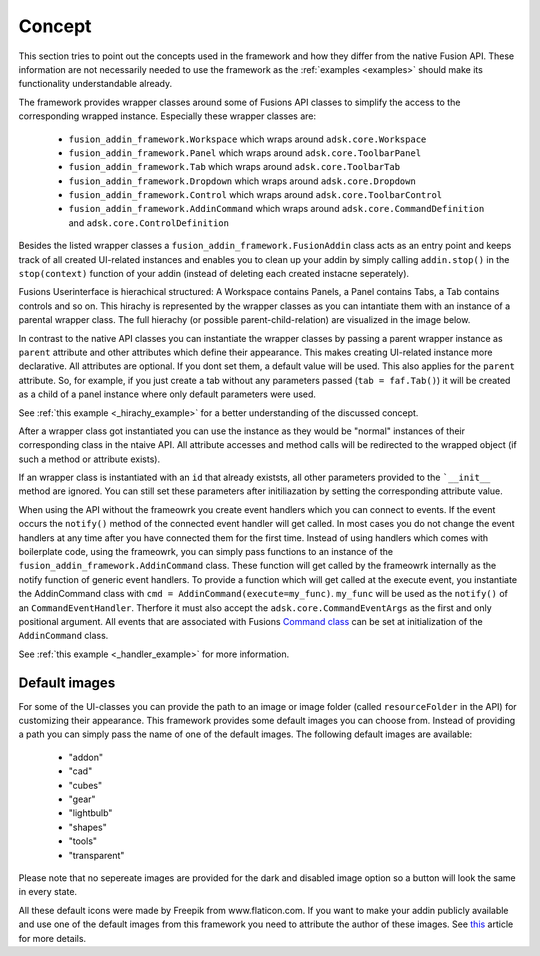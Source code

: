 Concept
=======

This section tries to point out the concepts used in the framework and how they 
differ from the native Fusion API.
These information are not necessarily needed to use the framework as the :ref:`examples <examples>` 
should make its functionality understandable already.

The framework provides wrapper classes around some of Fusions 
API classes to simplify the access to the corresponding wrapped instance.
Especially these wrapper classes are:

 - ``fusion_addin_framework.Workspace`` which wraps around ``adsk.core.Workspace``
 - ``fusion_addin_framework.Panel`` which wraps around ``adsk.core.ToolbarPanel``
 - ``fusion_addin_framework.Tab`` which wraps around ``adsk.core.ToolbarTab``
 - ``fusion_addin_framework.Dropdown`` which wraps around ``adsk.core.Dropdown``
 - ``fusion_addin_framework.Control`` which wraps around ``adsk.core.ToolbarControl``
 - ``fusion_addin_framework.AddinCommand`` which wraps around ``adsk.core.CommandDefinition`` and ``adsk.core.ControlDefinition``

Besides the listed wrapper classes a ``fusion_addin_framework.FusionAddin`` class acts as an 
entry point and keeps track of all created UI-related instances and enables you
to clean up your addin by simply calling ``addin.stop()`` in the ``stop(context)``
function of your addin (instead of deleting each created instacne seperately).

Fusions Userinterface is hierachical structured:
A Workspace contains Panels, a Panel contains Tabs, a Tab contains controls and so on. 
This hirachy is represented by the wrapper classes as you can intantiate them with
an instance of a parental wrapper class.
The full hierachy (or possible parent-child-relation) are visualized in the image 
below.

.. image:: ./images/relationships.svg

In contrast to the native API classes you can instantiate the wrapper classes by passing
a parent wrapper instance as ``parent`` attribute and other attributes which define their appearance.
This makes creating UI-related instance more declarative.
All attributes are optional. 
If you dont set them, a default value will be used.
This also applies for the ``parent`` attribute. 
So, for example, if you just create a tab without any parameters passed (``tab = faf.Tab()``)
it will be created as a child of a panel instance where only default parameters
were used. 

See :ref:`this example <_hirachy_example>` for a better understanding of the discussed concept.

After a wrapper class got instantiated you can use the instance as they would 
be "normal" instances of their corresponding class in the ntaive API. 
All attribute accesses and method calls will be redirected to the wrapped object 
(if such a method or attribute exists).

If an wrapper class is instantiated with an ``id`` that already existsts,
all other parameters provided to the ```__init__`` method are ignored.
You can still set these parameters after initiliazation by setting the corresponding 
attribute value.

When using the API without the frameowrk you create event handlers which you can 
connect to events.
If the event occurs the ``notify()`` method of the connected event handler will 
get called.
In most cases you do not change the event handlers at any time after you have connected
them for the first time.
Instead of using handlers which comes with boilerplate code, using the frameowrk, 
you can simply pass functions to an instance of the ``fusion_addin_framework.AddinCommand`` class.
These function will get called by the frameowrk internally as the notify function 
of generic event handlers.
To provide a function which will get called at the execute event, you instantiate 
the AddinCommand class with ``cmd = AddinCommand(execute=my_func)``.
``my_func`` will be used as the ``notify()`` of an ``CommandEventHandler``.
Therfore it must also accept the ``adsk.core.CommandEventArgs`` as the first and
only positional argument.
All events that are associated with Fusions `Command class
<https://help.autodesk.com/view/fusion360/ENU/?guid=GUID-0550963a-ff63-4183-b0a7-a1bf0c99f821>`_
can be set at initialization of the ``AddinCommand`` class.

See :ref:`this example <_handler_example>` for more information.


Default images
--------------
For some of the UI-classes you can provide the path to an image or image folder 
(called ``resourceFolder`` in the API) for customizing their appearance.
This framework provides some default images you can choose from.
Instead of providing a path you can simply pass the name of one of the default 
images.  
The following default images are available:

 - "addon"
 - "cad"
 - "cubes"
 - "gear"
 - "lightbulb"
 - "shapes"
 - "tools"
 - "transparent" 

Please note that no sepereate images are provided for the dark and disabled
image option so a button will look the same in every state.

All these default icons were made by Freepik from www.flaticon.com.
If you want to make your addin publicly available and use one of the default images 
from this framework you need to attribute the author of these images. 
See `this
<https://support.flaticon.com/hc/en-us/articles/207248209-How-I-must-insert-the-attribution->`_
article for more details. 


..
   Note on naming convention
   -------------------------
   For consistency with the Fusion API all interfaces of the wrapper classes are in camelCase.
   For all internal variables and utility function, the python naming convention 
   (snake_case for variabels and functions and UpperCamelCase for classes) is used. 


..
   API errors and undocumented behavior
   ------------------------------------
   The commandDefinition.tooltip property will alway return an empty string.
   Changes to the attribute will be reflected in the UI though.

   Changing the resourceFolder of an commandDefinition will first become visible If
   the button got unpinned and pinned again from the toolbar.